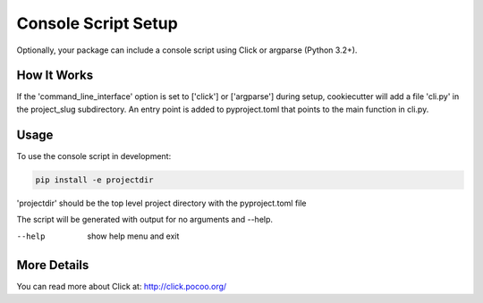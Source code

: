 .. _console-script-setup:


Console Script Setup
====================

Optionally, your package can include a console script using Click or argparse (Python 3.2+).

How It Works
------------

If the 'command_line_interface' option is set to ['click'] or ['argparse'] during setup, cookiecutter will
add a file 'cli.py' in the project_slug subdirectory. An entry point is added to
pyproject.toml that points to the main function in cli.py.

Usage
------------
To use the console script in development:

.. code-block:: bash

    pip install -e projectdir

'projectdir' should be the top level project directory with the pyproject.toml file

The script will be generated with output for no arguments and --help.

--help
    show help menu and exit

More Details
------------

You can read more about Click at:
http://click.pocoo.org/
